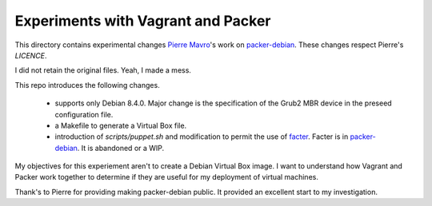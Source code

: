 Experiments with Vagrant and Packer
===================================

This directory contains experimental changes `Pierre Mavro`_'s work on `packer-debian`_.
These changes respect Pierre's `LICENCE`.

I did not retain the original files. Yeah, I made a mess.

This repo introduces the following changes.

   - supports only Debian 8.4.0. Major change is the specification of the Grub2 MBR device in the preseed configuration file.
   - a Makefile to generate a Virtual Box file.
   - introduction of `scripts/puppet.sh` and modification to permit the use of `facter`_.
     Facter is in `packer-debian`_.
     It is abandoned or a WIP.

My objectives for this experiement aren't to create a Debian Virtual Box image.
I want to understand how Vagrant and Packer work together to determine if they are useful for my deployment of virtual machines.

Thank's to Pierre for providing making packer-debian public.
It provided an excellent start to my investigation.

.. _facter: https://docs.puppet.com/facter/latest/
.. _packer-debian: https://github.com/deimosfr/packer-debian
.. _Pierre Mavro: https://github.com/deimosfr
